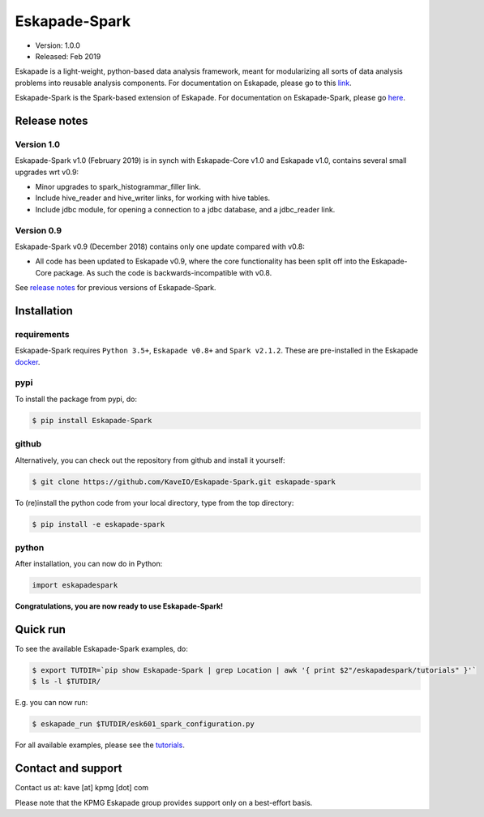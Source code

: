 ==============
Eskapade-Spark
==============

* Version: 1.0.0
* Released: Feb 2019

Eskapade is a light-weight, python-based data analysis framework, meant for modularizing all sorts of data analysis problems
into reusable analysis components. For documentation on Eskapade, please go to this `link <http://eskapade.readthedocs.io>`_.

Eskapade-Spark is the Spark-based extension of Eskapade.
For documentation on Eskapade-Spark, please go `here <http://eskapade-spark.readthedocs.io>`_.


Release notes
=============

Version 1.0
-------------

Eskapade-Spark v1.0 (February 2019) is in synch with Eskapade-Core v1.0 and Eskapade v1.0,
contains several small upgrades wrt v0.9:

* Minor upgrades to spark_histogrammar_filler link.
* Include hive_reader and hive_writer links, for working with hive tables.
* Include jdbc module, for opening a connection to a jdbc database, and a jdbc_reader link.

Version 0.9
-----------

Eskapade-Spark v0.9 (December 2018) contains only one update compared with v0.8:

* All code has been updated to Eskapade v0.9, where the core functionality has been split off into the Eskapade-Core package. As such the code is backwards-incompatible with v0.8.

See `release notes <http://eskapade-spark.readthedocs.io/en/latest/releasenotes.html>`_ for previous versions of Eskapade-Spark.


Installation
============

requirements
------------

Eskapade-Spark requires ``Python 3.5+``, ``Eskapade v0.8+`` and ``Spark v2.1.2``.
These are pre-installed in the Eskapade `docker <http://eskapade.readthedocs.io/en/latest/installation.html#eskapade-with-docker>`_.


pypi
----

To install the package from pypi, do:

.. code-block:: bash

  $ pip install Eskapade-Spark

github
------

Alternatively, you can check out the repository from github and install it yourself:

.. code-block:: bash

  $ git clone https://github.com/KaveIO/Eskapade-Spark.git eskapade-spark

To (re)install the python code from your local directory, type from the top directory:

.. code-block:: bash

  $ pip install -e eskapade-spark

python
------

After installation, you can now do in Python:

.. code-block:: python

  import eskapadespark

**Congratulations, you are now ready to use Eskapade-Spark!**


Quick run
=========

To see the available Eskapade-Spark examples, do:

.. code-block:: bash

  $ export TUTDIR=`pip show Eskapade-Spark | grep Location | awk '{ print $2"/eskapadespark/tutorials" }'`
  $ ls -l $TUTDIR/

E.g. you can now run:

.. code-block:: bash

  $ eskapade_run $TUTDIR/esk601_spark_configuration.py


For all available examples, please see the `tutorials <http://eskapade-spark.readthedocs.io/en/latest/tutorials.html>`_.


Contact and support
===================

Contact us at: kave [at] kpmg [dot] com

Please note that the KPMG Eskapade group provides support only on a best-effort basis.
